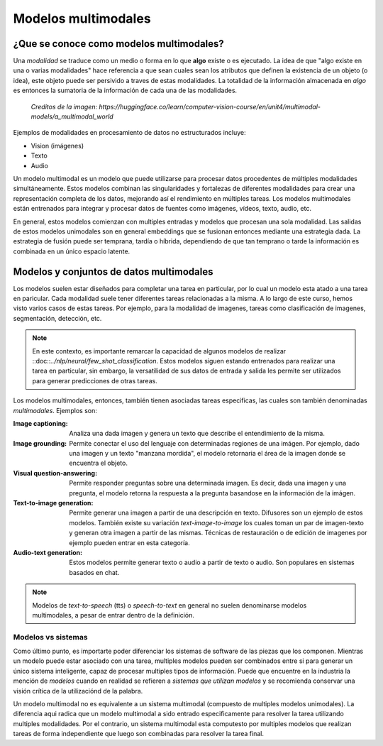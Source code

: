 Modelos multimodales
====================

¿Que se conoce como modelos multimodales?
-----------------------------------------

Una *modalidad* se traduce como un medio o forma en lo que **algo** existe o es ejecutado. La idea de que "algo existe en una o varias modalidades" hace referencia a que sean cuales sean los atributos que definen la existencia de un objeto (o idea), este objeto puede ser persivido a traves de estas modalidades. La totalidad de la información almacenada en *algo* es entonces la sumatoria de la información de cada una de las modalidades.

.. figure:: ../_images/multimodal_elephant.png
  :alt: Modelos multimodales

  *Creditos de la imagen: https://huggingface.co/learn/computer-vision-course/en/unit4/multimodal-models/a_multimodal_world*

Ejemplos de modalidades en procesamiento de datos no estructurados incluye:

- Vision (imágenes)
- Texto
- Audio

Un modelo multimodal es un modelo que puede utilizarse para procesar datos procedentes de múltiples modalidades simultáneamente. Estos modelos combinan las singularidades y fortalezas de diferentes modalidades para crear una representación completa de los datos, mejorando así el rendimiento en múltiples tareas. Los modelos multimodales están entrenados para integrar y procesar datos de fuentes como imágenes, vídeos, texto, audio, etc. 

En general, estos modelos comienzan con multiples entradas y modelos que procesan una sola modalidad. Las salidas de estos modelos unimodales son en general embeddings que se fusionan entonces mediante una estrategia dada. La estrategia de fusión puede ser temprana, tardía o híbrida, dependiendo de que tan temprano o tarde la información es combinada en un único espacio latente.

.. figure:: ../_images/multimodal_fusion.jpg
  :alt: Modelos multimodales

Modelos y conjuntos de datos multimodales
-----------------------------------------

Los modelos suelen estar diseñados para completar una tarea en particular, por lo cual un modelo esta atado a una tarea en paricular. Cada modalidad suele tener diferentes tareas relacionadas a la misma. A lo largo de este curso, hemos visto varios casos de estas tareas. Por ejemplo, para la modalidad de imagenes, tareas como clasificación de imagenes, segmentación, detección, etc.

.. note:: En este contexto, es importante remarcar la capacidad de algunos modelos de realizar ::doc::`../nlp/neural/few_shot_classification`. Estos modelos siguen estando entrenados para realizar una tarea en particular, sin embargo, la versatilidad de sus datos de entrada y salida les permite ser utilizados para generar predicciones de otras tareas. 

Los modelos multimodales, entonces, también tienen asociadas tareas especificas, las cuales son también denominadas *multimodales*. Ejemplos son:

:Image captioning: Analiza una dada imagen y genera un texto que describe el entendimiento de la misma.
:Image grounding: Permite conectar el uso del lenguaje con determinadas regiones de una imágen. Por ejemplo, dado una imagen y un texto "manzana mordida", el modelo retornaria el área de la imagen donde se encuentra el objeto.
:Visual question-answering: Permite responder preguntas sobre una determinada imagen. Es decir, dada una imagen y una pregunta, el modelo retorna la respuesta a la pregunta basandose en la información de la imágen.
:Text-to-image generation: Permite generar una imagen a partir de una descripción en texto. Difusores son un ejemplo de estos modelos. También existe su variación *text-image-to-image* los cuales toman un par de imagen-texto y generan otra imagen a partir de las mismas. Técnicas de restauración o de edición de imagenes por ejemplo pueden entrar en esta categoría.
:Audio-text generation: Estos modelos permite generar texto o audio a partir de texto o audio. Son populares en sistemas basados en chat.

.. note:: Modelos de *text-to-speech* (tts) o *speech-to-text* en general no suelen denominarse modelos multimodales, a pesar de entrar dentro de la definición.

Modelos vs sistemas
~~~~~~~~~~~~~~~~~~~

Como último punto, es importarte poder diferenciar los sistemas de software de las piezas que los componen. Mientras un modelo puede estar asociado con una tarea, multiples modelos pueden ser combinados entre si para generar un único sistema inteligente, capaz de procesar multiples tipos de información. Puede que encuentre en la industria la mención de *modelos* cuando en realidad se refieren a *sistemas que utilizan modelos* y se recomienda conservar una visión crítica de la utilizaciónd de la palabra.

Un modelo multimodal no es equivalente a un sistema multimodal (compuesto de multiples modelos unimodales). La diferencia aqui radica que un modelo multimodal a sido entrado especificamente para resolver la tarea utilizando multiples modalidades. Por el contrario, un sistema multimodal esta computesto por multiples modelos que realizan tareas de forma independiente que luego son combinadas para resolver la tarea final.
